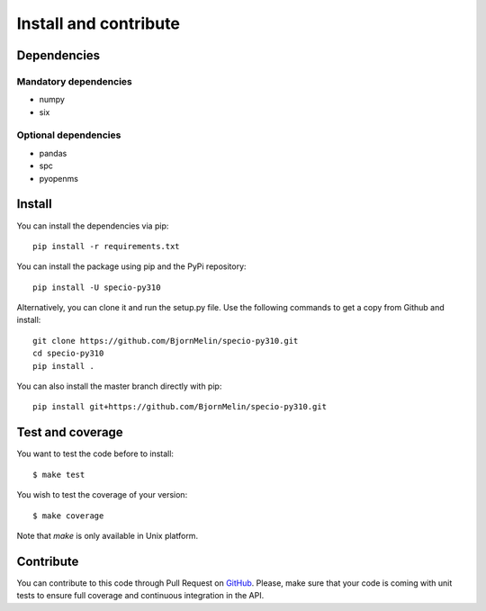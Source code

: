 ######################
Install and contribute
######################

Dependencies
============

Mandatory dependencies
----------------------

* numpy
* six

Optional dependencies
---------------------

* pandas
* spc
* pyopenms

Install
=======

You can install the dependencies via pip::

  pip install -r requirements.txt

You can install the package using pip and the PyPi repository::

  pip install -U specio-py310

Alternatively, you can clone it and run the setup.py file. Use the following
commands to get a copy from Github and install::

  git clone https://github.com/BjornMelin/specio-py310.git
  cd specio-py310
  pip install .

You can also install the master branch directly with pip::

  pip install git+https://github.com/BjornMelin/specio-py310.git

Test and coverage
=================

You want to test the code before to install::

  $ make test

You wish to test the coverage of your version::

  $ make coverage

Note that `make` is only available in Unix platform.

Contribute
==========

You can contribute to this code through Pull Request on GitHub_. Please, make
sure that your code is coming with unit tests to ensure full coverage and
continuous integration in the API.

.. _GitHub: https://github.com/BjornMelin/specio-py310/pulls
